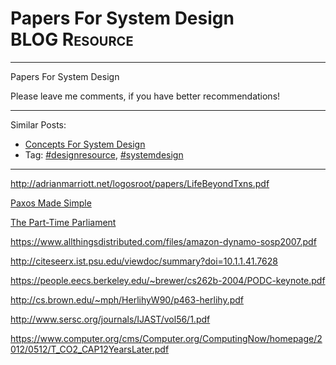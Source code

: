 * Papers For System Design                                    :BLOG:Resource:
#+STARTUP: showeverything
#+OPTIONS: toc:nil \n:t ^:nil creator:nil d:nil
:PROPERTIES:
:type: systemdesign, designresource
:END:
---------------------------------------------------------------------
Papers For System Design

Please leave me comments, if you have better recommendations!
---------------------------------------------------------------------
Similar Posts:
- [[https://brain.dennyzhang.com/design-concept][Concepts For System Design]]
- Tag: [[https://brain.dennyzhang.com/tag/designresource][#designresource]], [[https://brain.dennyzhang.com/tag/systemdesign][#systemdesign]]
---------------------------------------------------------------------
[[url-external:http://adrianmarriott.net/logosroot/papers/LifeBeyondTxns.pdf][http://adrianmarriott.net/logosroot/papers/LifeBeyondTxns.pdf]]

[[url-external:https://www.microsoft.com/en-us/research/publication/paxos-made-simple/?from=http%3A%2F%2Fresearch.microsoft.com%2Fen-us%2Fum%2Fpeople%2Flamport%2Fpubs%2Fpaxos-simple.pdf][Paxos Made Simple]]

[[url-external:https://www.microsoft.com/en-us/research/publication/part-time-parliament/?from=http%3A%2F%2Fresearch.microsoft.com%2Fen-us%2Fum%2Fpeople%2Flamport%2Fpubs%2Flamport-paxos.pdf][The Part-Time Parliament]]

[[url-external:https://www.allthingsdistributed.com/files/amazon-dynamo-sosp2007.pdf][https://www.allthingsdistributed.com/files/amazon-dynamo-sosp2007.pdf]]

[[url-external:http://citeseerx.ist.psu.edu/viewdoc/summary?doi=10.1.1.41.7628][http://citeseerx.ist.psu.edu/viewdoc/summary?doi=10.1.1.41.7628]]

[[url-external:https://people.eecs.berkeley.edu/~brewer/cs262b-2004/PODC-keynote.pdf][https://people.eecs.berkeley.edu/~brewer/cs262b-2004/PODC-keynote.pdf]]

[[url-external:http://cs.brown.edu/~mph/HerlihyW90/p463-herlihy.pdf][http://cs.brown.edu/~mph/HerlihyW90/p463-herlihy.pdf]]

[[url-external:http://www.sersc.org/journals/IJAST/vol56/1.pdf][http://www.sersc.org/journals/IJAST/vol56/1.pdf]]

[[url-external:https://www.computer.org/cms/Computer.org/ComputingNow/homepage/2012/0512/T_CO2_CAP12YearsLater.pdf][https://www.computer.org/cms/Computer.org/ComputingNow/homepage/2012/0512/T_CO2_CAP12YearsLater.pdf]]

